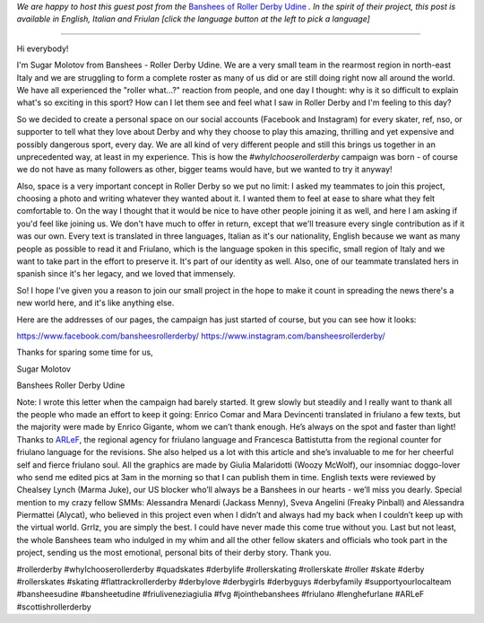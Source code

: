 .. title: Udine's Banshees show their love for derby in three languages!
.. slug: Banshees-multilingual
.. date: 2019-09-21 10:00:00 UTC+01:00
.. tags: italian roller derby, campaign, roller derby udine, italian, friulano, multilingual, furlan, italiano
.. category:
.. link:
.. description:
.. type: text
.. author: SRD

*We are happy to host this guest post from the* `Banshees of Roller Derby Udine`__ *. In the spirit of their project, this post is available in English, Italian and Friulan [click the language button at the left to pick a language]*

.. __: https://www.instagram.com/bansheesrollerderby/

----

.. image:: /images/2019/09/Banshees-Copertina.jpg
  :alt: Flyer for #whyIchooserollerderby project, image of Banshees on track, overlaid with hashtag and instagram icons.


Hi everybody!

I'm Sugar Molotov from Banshees - Roller Derby Udine. We are a very small team in the rearmost region in north-east Italy and we are struggling to form a complete roster as many of us did or are still doing right now all around the world. We have all experienced the "roller what...?" reaction from people, and one day I thought: why is it so difficult to explain what's so exciting in this sport? How can I let them see and feel what I saw in Roller Derby and I'm feeling to this day?

So we decided to create a personal space on our social accounts (Facebook and Instagram) for every skater, ref, nso, or supporter to tell what they love about Derby and why they choose to play this amazing, thrilling and yet expensive and possibly dangerous sport, every day. We are all kind of very different people and still this brings us together in an unprecedented way, at least in my experience. This is how the *#whyIchooserollerderby* campaign was born - of course we do not have as many followers as other, bigger teams would have, but we wanted to try it anyway!

Also, space is a very important concept in Roller Derby so we put no limit: I asked my teammates to join this project, choosing a photo and writing whatever they wanted about it. I wanted them to feel at ease to share what they felt comfortable to. On the way I thought that it would be nice to have other people joining it as well, and here I am asking if you'd feel like joining us. We don't have much to offer in return, except that we'll treasure every single contribution as if it was our own. Every text is translated in three languages, Italian as it's our nationality, English because we want as many people as possible to read it and Friulano, which is the language spoken in this specific, small region of Italy and  we want to take part in the effort to preserve it. It's part of our identity as well. Also, one of our teammate translated hers in spanish since it's her legacy, and we loved that immensely.

So! I hope I've given you a reason to join our small project in the hope to make it count in spreading the news there's a new world here, and it's like anything else.

Here are the addresses of our pages, the campaign has just started of course, but you can see how it looks:

https://www.facebook.com/bansheesrollerderby/
https://www.instagram.com/bansheesrollerderby/

Thanks for sparing some time for us,

Sugar Molotov

Banshees Roller Derby Udine

.. image:: /images/2019/09/Banshees-mosaic.jpg
  :alt: Mosaic image showing all of the profile pictures of contributors to the project, in grayscale, with central hue-based tone mapping from the Banshees logo.

Note: I wrote this letter when the campaign had barely started. It grew slowly but steadily and I really want to thank all the people who made an effort to keep it going: Enrico Comar and Mara Devincenti translated in friulano a few texts, but the majority were made by Enrico Gigante, whom we can’t thank enough. He’s always on the spot and faster than light! Thanks to `ARLeF`_, the regional agency for friulano language and Francesca Battistutta from the regional counter for friulano language for the revisions. She also helped us a lot with this article and she’s invaluable to me for her cheerful self and  fierce friulano soul. All the graphics are made by Giulia Malaridotti (Woozy McWolf), our insomniac doggo-lover who send me edited pics at 3am in the morning so that I can publish them in time. English texts were reviewed by Chealsey Lynch (Marma Juke), our US blocker who’ll always be a Banshees in our hearts - we’ll miss you dearly. Special mention to my crazy fellow SMMs: Alessandra Menardi (Jackass Menny), Sveva Angelini (Freaky Pinball) and Alessandra Piermattei (Alycat), who believed in this project even when I didn’t and always had my back when I couldn’t keep up with the virtual world. Grrlz, you are simply the best. I could have never made this come true without you. Last but not least, the whole Banshees team who indulged in my whim and all the other fellow skaters and officials who took part in the project, sending us the most emotional, personal bits of their derby story. Thank you.


#rollerderby #whyIchooserollerderby #quadskates #derbylife #rollerskating #rollerskate #roller #skate #derby #rollerskates #skating #flattrackrollerderby #derbylove #derbygirls #derbyguys #derbyfamily #supportyourlocalteam #bansheesudine #bansheetudine #friuliveneziagiulia #fvg #jointhebanshees #friulano #lenghefurlane #ARLeF #scottishrollerderby

.. _ARLeF: https://arlef.it
